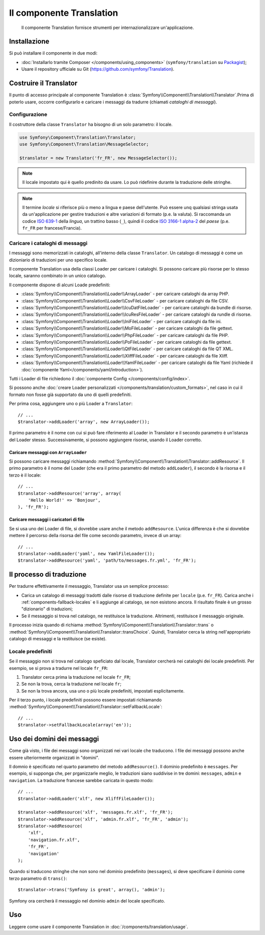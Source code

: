 .. index::
    single: Translation
    single: Componenti; Translation

Il componente Translation 
=========================

    Il componente Translation fornisce strumenti per internazionalizzare
    un'applicazione.

Installazione
-------------

Si può installare il componente in due modi:

* :doc:`Installarlo tramite Composer </components/using_components>` (``symfony/translation`` su `Packagist`_);
* Usare il repository ufficiale su Git (https://github.com/symfony/Translation).

Costruire il Translator
-----------------------

Il punto di accesso principale al componente Translation è
:class:`Symfony\\Component\\Translation\\Translator`.Prima di poterlo usare,
occorre configurarlo e caricare i messaggi da tradurre (chiamati *cataloghi
di messaggi*).

Configurazione
~~~~~~~~~~~~~~

Il costruttore della classe ``Translator`` ha bisogno di un solo parametro: il locale.

.. code-block:: php

    use Symfony\Component\Translation\Translator;
    use Symfony\Component\Translation\MessageSelector;

    $translator = new Translator('fr_FR', new MessageSelector());

.. note::

    Il locale impostato qui è quello predinito da usare. Lo può ridefinire
    durante la traduzione delle stringhe.

.. note::

    Il termine *locale* si riferisce più o meno a lingua e paese dell'utente. Può
    essere unq qualsiasi stringa usata da un'applicazione per gestire traduzioni e
    altre variazioni di formato (p.e. la valuta). Si raccomanda un codice `ISO 639-1`_ della
    *lingua*, un trattino basso (``_``), quindi il codice `ISO 3166-1 alpha-2`_ del
    *paese* (p.e. ``fr_FR`` per francese/Francia).

.. _component-translator-message-catalogs:

Caricare i cataloghi di messaggi
~~~~~~~~~~~~~~~~~~~~~~~~~~~~~~~~

I messaggi sono memorizzati in cataloghi, all'interno della classe ``Translator``.
Un catalogo di messaggi è come un dizioniario di traduzioni per uno specifico
locale.

Il componente Translation usa della classi Loader per caricare i cataloghi. Si possono caricare
più risorse per lo stesso locale, saranno combinato in un unico
catalogo.

Il componente dispone di alcuni Loade predefiniti:

* :class:`Symfony\\Component\\Translation\\Loader\\ArrayLoader` - per caricare
  cataloghi da array PHP.
* :class:`Symfony\\Component\\Translation\\Loader\\CsvFileLoader` - per caricare
  cataloghi da file CSV.
* :class:`Symfony\\Component\\Translation\\Loader\\IcuDatFileLoader` - per caricare
  cataloghi da bundle di risorse.
* :class:`Symfony\\Component\\Translation\\Loader\\IcuResFileLoader` - per caricare
  cataloghi da rundle di risorse.
* :class:`Symfony\\Component\\Translation\\Loader\\IniFileLoader` - per caricare
  cataloghi da file ini.
* :class:`Symfony\\Component\\Translation\\Loader\\MoFileLoader` - per caricare
  cataloghi da file gettext.
* :class:`Symfony\\Component\\Translation\\Loader\\PhpFileLoader` - per caricare
  cataloghi da file PHP.
* :class:`Symfony\\Component\\Translation\\Loader\\PoFileLoader` - per caricare
  cataloghi da file gettext.
* :class:`Symfony\\Component\\Translation\\Loader\\QtFileLoader` - per caricare
  cataloghi da file QT XML.
* :class:`Symfony\\Component\\Translation\\Loader\\XliffFileLoader` - per caricare
  cataloghi da file Xliff.
* :class:`Symfony\\Component\\Translation\\Loader\\YamlFileLoader` - per caricare
  cataloghi da file Yaml (richiede il :doc:`componente Yaml</components/yaml/introduction>`).

.. versionadded:: 2.1
    ``IcuDatFileLoader``, ``IcuResFileLoader``, ``IniFileLoader``,
    ``MoFileLoader``, ``PoFileLoader`` e ``QtFileLoader`` sono stati introdotti
    in Symfony 2.1.

Tutti i Loader di file richiedono il :doc:`componente Config </components/config/index>`.

Si possono anche :doc:`creare Loader personalizzati </components/translation/custom_formats>`,
nel caso in cui il formato non fosse già supportato da uno di quelli predefiniti.

Per prima cosa, aggiungere uno o più Loader a ``Translator``::

    // ...
    $translator->addLoader('array', new ArrayLoader());

Il primo parametro è il nome con cui si può fare riferimento al Loader in
Translator e il secondo parametro è un'istanza del Loader stesso. Successivamente,
si possono aggiungere risorse, usando il Loader corretto.

Caricare messaggi con ``ArrayLoader``
.....................................

Si possono caricare messaggi richiamando
:method:`Symfony\\Component\\Translation\\Translator::addResource`. Il primo
parametro è il nome del Loader (che era il primo parametro del metodo ``addLoader``),
il secondo è la risorsa e il terzo è il locale::

    // ...
    $translator->addResource('array', array(
        'Hello World!' => 'Bonjour',
    ), 'fr_FR');

Caricare messaggi i caricatori di file
......................................

Se si usa uno dei Loader di file, si dovrebbe usare anche il metodo ``addResource``.
L'unica differenza è che si dovrebbe mettere il percorso della risorsa del
file come secondo parametro, invece di un array::

    // ...
    $translator->addLoader('yaml', new YamlFileLoader());
    $translator->addResource('yaml', 'path/to/messages.fr.yml', 'fr_FR');

Il processo di traduzione
-------------------------

Per tradurre effettivamente il messaggio, Translator usa un semplice processo:

* Carica un catalogo di messaggi tradotti dalle risorse di traduzione definite
  per ``locale`` (p.e. ``fr_FR``). Carica anche i
  :ref:`components-fallback-locales` e li aggiunge al
  catalogo, se non esistono ancora. Il risultato finale è un grosso "dizionario"
  di traduzioni;

* Se il messaggio si trova nel catalogo, ne restituisce la traduzione. Altrimenti,
  restituisce il messaggio originale.

Il processo inizia quando di richiama
:method:`Symfony\\Component\\Translation\\Translator::trans` o
:method:`Symfony\\Component\\Translation\\Translator::transChoice`. Quindi,
Translator cerca la string nell'appropriato catalogo di messaggi
e la restituisce (se esiste).

.. _components-fallback-locales:

Locale predefiniti
~~~~~~~~~~~~~~~~~~

Se il messaggio non si trova nel catalogo speficiato dal locale,
Translator cercherà nei cataloghi dei locale predefiniti. Per
esempio, se si prova a tradurre nel locale ``fr_FR``:

#. Translator cerca prima la traduzione nel locale ``fr_FR``;

#. Se non la trova, cerca la traduzione nel locale
   ``fr``;

#. Se non la trova ancora, usa uno o più
   locale predefiniti, impostati esplicitamente.

Per il terzo punto, i locale predefiniti possono essere impostati richiamando
:method:`Symfony\\Component\\Translation\\Translator::setFallbackLocale`::

    // ...
    $translator->setFallbackLocale(array('en'));

.. _using-message-domains:

Uso dei domini dei messaggi
---------------------------

Come già visto, i file dei messaggi sono organizzati nei vari locale che
traducono. I file dei messaggi possono anche essere ulteriormente organizzati in "domini".

Il domnio è specificato nel quarto parametro del metodo ``addResource()``.
Il dominio predefinito è ``messages``. Per esempio, si supponga che, per
prganizzarle meglio, le traduzioni siano suddivise in tre domini:
``messages``, ``admin`` e ``navigation``. La traduzione francese sarebbe
caricata in questo modo::

    // ...
    $translator->addLoader('xlf', new XliffFileLoader());

    $translator->addResource('xlf', 'messages.fr.xlf', 'fr_FR');
    $translator->addResource('xlf', 'admin.fr.xlf', 'fr_FR', 'admin');
    $translator->addResource(
        'xlf',
        'navigation.fr.xlf',
        'fr_FR',
        'navigation'
    );

Quando si traducono stringhe che non sono nel dominio predefinito (``messages``),
si deve specificare il dominio come terzo parametro di ``trans()``::

    $translator->trans('Symfony is great', array(), 'admin');

Symfony ora cercherà il messaggio nel dominio ``admin`` del locale
specificato.

Uso
---

Leggere come usare il componente Translation in :doc:`/components/translation/usage`.

.. _Packagist: https://packagist.org/packages/symfony/translation
.. _`ISO 3166-1 alpha-2`: http://en.wikipedia.org/wiki/ISO_3166-1#Current_codes
.. _`ISO 639-1`: http://en.wikipedia.org/wiki/List_of_ISO_639-1_codes
